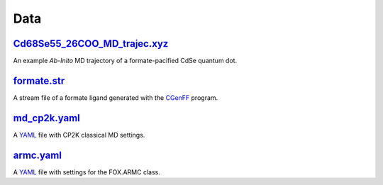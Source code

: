 ####
Data
####

~~~~~~~~~~~~~~~~~~~~~~~~~~~~~
Cd68Se55_26COO_MD_trajec.xyz_
~~~~~~~~~~~~~~~~~~~~~~~~~~~~~

An example *Ab-Inito* MD trajectory of a formate-pacified CdSe quantum dot.

~~~~~~~~~~~~
formate.str_
~~~~~~~~~~~~

A stream file of a formate ligand generated with the CGenFF_ program.

~~~~~~~~~~~~~
md_cp2k.yaml_
~~~~~~~~~~~~~

A YAML_ file with CP2K classical MD settings.

~~~~~~~~~~
armc.yaml_
~~~~~~~~~~

A YAML_ file with settings for the FOX.ARMC class.


.. _molecule_utils: https://github.com/nlesc-nano/auto-FOX/blob/master/FOX/data/Cd68Se55_26COO_MD_trajec.xyz
.. _monte_carlo: https://github.com/nlesc-nano/auto-FOX/blob/master/FOX/data/formate.str
.. _multi_mol_magic: https://github.com/nlesc-nano/auto-FOX/blob/master/FOX/data/md_cp2k.yaml
.. _multi_mol: https://github.com/nlesc-nano/auto-FOX/blob/master/FOX/data/param.yaml
.. _CGenFF: https://cgenff.umaryland.edu/
.. _YAMl: https://yaml.org/
